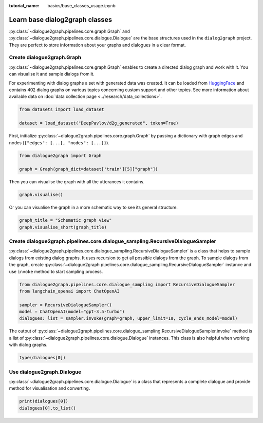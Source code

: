 :tutorial_name: basics/base_classes_usage.ipynb

Learn base dialog2graph classes
=========================================

:py:class:`~dialogue2graph.pipelines.core.graph.Graph` and :py:class:`~dialogue2graph.pipelines.core.dialogue.Dialogue` are the base structures used in the 
``dialog2graph`` project. They are perfect to store information about your graphs and dialogues in a clear format.

Create dialogue2graph.Graph
~~~~~~~~~~~~~~~~~~~~~~~~~~~~

:py:class:`~dialogue2graph.pipelines.core.graph.Graph` enables to create a directed dialog graph and work with it. 
You can visualise it and sample dialogs from it. 

For experimenting with dialog graphs a set with generated data was created. 
It can be loaded from `HuggingFace <https://huggingface.co/datasets/DeepPavlov/d2g_generated>`_ and contains 402 dialog graphs on various 
topics concerning custom support and other topics. See more information about available data on :doc:`data collection page <../research/data_collections>`.

.. code-block:: python

    from datasets import load_dataset

    dataset = load_dataset("DeepPavlov/d2g_generated", token=True)

First, initialize :py:class:`~dialogue2graph.pipelines.core.graph.Graph` by passing a dictionary with graph edges and nodes (``{"edges": [...], "nodes": [...]}``).

.. code-block:: python
    
    from dialogue2graph import Graph

    graph = Graph(graph_dict=dataset['train'][5]["graph"])

Then you can visualise the graph with all the utterances it contains.

.. code-block:: python

    graph.visualise()

Or you can visualise the graph in a more schematic way to see its general structure.

.. code-block:: python

    graph_title = "Schematic graph view"
    graph.visualise_short(graph_title)

Create dialogue2graph.pipelines.core.dialogue_sampling.RecursiveDialogueSampler
~~~~~~~~~~~~~~~~~~~~~~~~~~~~~~~~~~~~~~~~~~~~~~~~~~~~~~~~~~~~~~~~~~~~~~~~~~~~~~~~

:py:class:`~dialogue2graph.pipelines.core.dialogue_sampling.RecursiveDialogueSampler` is a class that helps to sample dialogs from existing dialog graphs. 
It uses recursion to get all possible dialogs from the graph.
To sample dialogs from the graph, create :py:class:`~dialogue2graph.pipelines.core.dialogue_sampling.RecursiveDialogueSampler` instance and use 
``invoke`` method to start sampling process.

.. code-block:: python

    from dialogue2graph.pipelines.core.dialogue_sampling import RecursiveDialogueSampler
    from langchain_openai import ChatOpenAI

    sampler = RecursiveDialogueSampler()
    model = ChatOpenAI(model="gpt-3.5-turbo")
    dialogues: list = sampler.invoke(graph=graph, upper_limit=10, cycle_ends_model=model)

The output of :py:class:`~dialogue2graph.pipelines.core.dialogue_sampling.RecursiveDialogueSampler.invoke` method is a list 
of :py:class:`~dialogue2graph.pipelines.core.dialogue.Dialogue` instances. This class is also helpful when working with dialog graphs.

.. code-block:: python
    
    type(dialogues[0])

Use dialogue2graph.Dialogue
~~~~~~~~~~~~~~~~~~~~~~~~~~~~

:py:class:`~dialogue2graph.pipelines.core.dialogue.Dialogue` is a class that represents a complete dialogue and provide method for visualisation and converting. 

.. code-block:: python

    print(dialogues[0])
    dialogues[0].to_list()